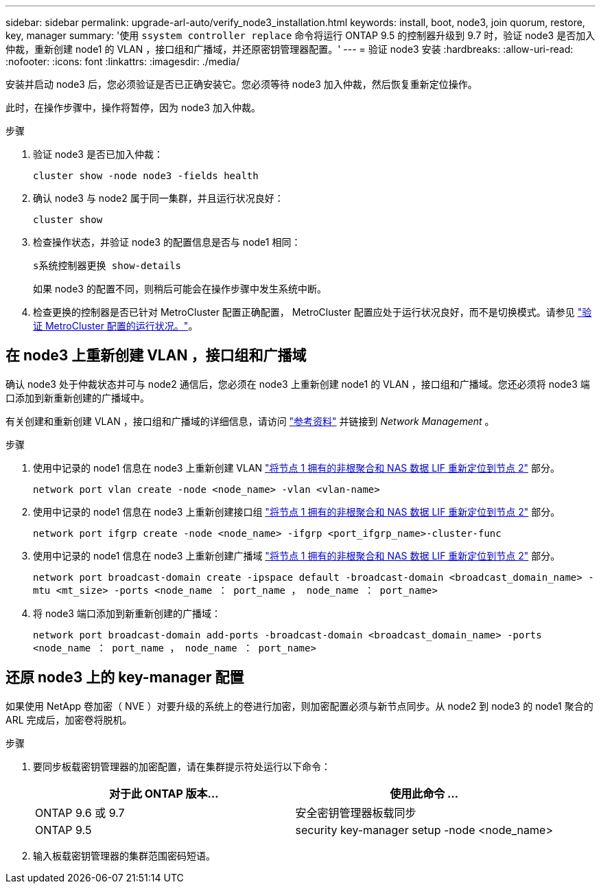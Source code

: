 ---
sidebar: sidebar 
permalink: upgrade-arl-auto/verify_node3_installation.html 
keywords: install, boot, node3, join quorum, restore, key, manager 
summary: '使用 `ssystem controller replace` 命令将运行 ONTAP 9.5 的控制器升级到 9.7 时，验证 node3 是否加入仲裁，重新创建 node1 的 VLAN ，接口组和广播域，并还原密钥管理器配置。' 
---
= 验证 node3 安装
:hardbreaks:
:allow-uri-read: 
:nofooter: 
:icons: font
:linkattrs: 
:imagesdir: ./media/


[role="lead"]
安装并启动 node3 后，您必须验证是否已正确安装它。您必须等待 node3 加入仲裁，然后恢复重新定位操作。

此时，在操作步骤中，操作将暂停，因为 node3 加入仲裁。

.步骤
. 验证 node3 是否已加入仲裁：
+
`cluster show -node node3 -fields health`

. 确认 node3 与 node2 属于同一集群，并且运行状况良好：
+
`cluster show`

. 检查操作状态，并验证 node3 的配置信息是否与 node1 相同：
+
`s系统控制器更换 show-details`

+
如果 node3 的配置不同，则稍后可能会在操作步骤中发生系统中断。

. 检查更换的控制器是否已针对 MetroCluster 配置正确配置， MetroCluster 配置应处于运行状况良好，而不是切换模式。请参见 link:verify_health_of_metrocluster_config.html["验证 MetroCluster 配置的运行状况。"]。




== 在 node3 上重新创建 VLAN ，接口组和广播域

确认 node3 处于仲裁状态并可与 node2 通信后，您必须在 node3 上重新创建 node1 的 VLAN ，接口组和广播域。您还必须将 node3 端口添加到新重新创建的广播域中。

有关创建和重新创建 VLAN ，接口组和广播域的详细信息，请访问 link:other_references.html["参考资料"] 并链接到 _Network Management_ 。

.步骤
. 使用中记录的 node1 信息在 node3 上重新创建 VLAN link:relocate_non_root_aggr_and_nas_data_lifs_node1_node2.html["将节点 1 拥有的非根聚合和 NAS 数据 LIF 重新定位到节点 2"] 部分。
+
`network port vlan create -node <node_name> -vlan <vlan-name>`

. 使用中记录的 node1 信息在 node3 上重新创建接口组 link:relocate_non_root_aggr_and_nas_data_lifs_node1_node2.html["将节点 1 拥有的非根聚合和 NAS 数据 LIF 重新定位到节点 2"] 部分。
+
`network port ifgrp create -node <node_name> -ifgrp <port_ifgrp_name>-cluster-func`

. 使用中记录的 node1 信息在 node3 上重新创建广播域 link:relocate_non_root_aggr_and_nas_data_lifs_node1_node2.html["将节点 1 拥有的非根聚合和 NAS 数据 LIF 重新定位到节点 2"] 部分。
+
`network port broadcast-domain create -ipspace default -broadcast-domain <broadcast_domain_name> -mtu <mt_size> -ports <node_name ： port_name ， node_name ： port_name>`

. 将 node3 端口添加到新重新创建的广播域：
+
`network port broadcast-domain add-ports -broadcast-domain <broadcast_domain_name> -ports <node_name ： port_name ， node_name ： port_name>`





== 还原 node3 上的 key-manager 配置

如果使用 NetApp 卷加密（ NVE ）对要升级的系统上的卷进行加密，则加密配置必须与新节点同步。从 node2 到 node3 的 node1 聚合的 ARL 完成后，加密卷将脱机。

.步骤
. 要同步板载密钥管理器的加密配置，请在集群提示符处运行以下命令：
+
|===
| 对于此 ONTAP 版本… | 使用此命令 ... 


| ONTAP 9.6 或 9.7 | 安全密钥管理器板载同步 


| ONTAP 9.5 | security key-manager setup -node <node_name> 
|===
. 输入板载密钥管理器的集群范围密码短语。

